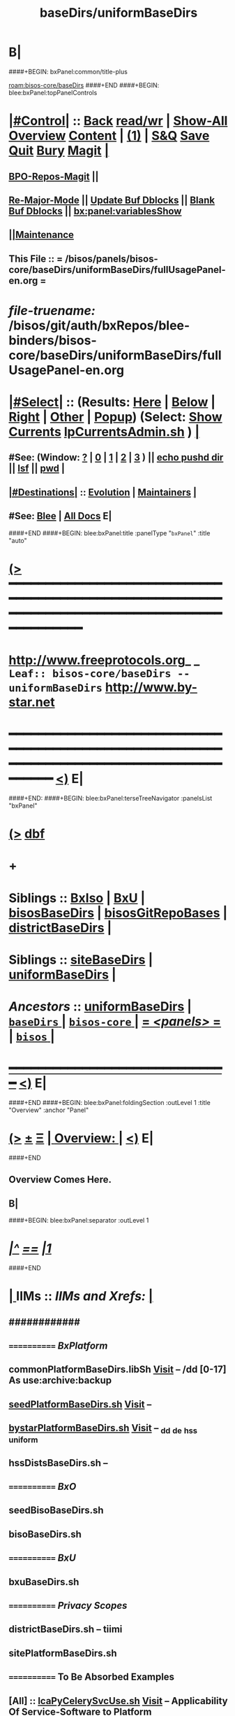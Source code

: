 * B|
####+BEGIN: bxPanel:common/title-plus
#+title: baseDirs/uniformBaseDirs
#+roam_tags: leaf
#+roam_key: bisos-core/baseDirs/uniformBaseDirs
[[roam:bisos-core/baseDirs]]
####+END
####+BEGIN: blee:bxPanel:topPanelControls
*  [[elisp:(org-cycle)][|#Control|]] :: [[elisp:(blee:bnsm:menu-back)][Back]] [[elisp:(toggle-read-only)][read/wr]] | [[elisp:(show-all)][Show-All]]  [[elisp:(org-shifttab)][Overview]]  [[elisp:(progn (org-shifttab) (org-content))][Content]] | [[elisp:(delete-other-windows)][(1)]] | [[elisp:(progn (save-buffer) (kill-buffer))][S&Q]] [[elisp:(save-buffer)][Save]] [[elisp:(kill-buffer)][Quit]] [[elisp:(bury-buffer)][Bury]]  [[elisp:(magit)][Magit]]  [[elisp:(org-cycle)][| ]]
**  [[elisp:(bap:magit:bisos:current-bpo-repos/visit)][BPO-Repos-Magit]] ||
**  [[elisp:(blee:buf:re-major-mode)][Re-Major-Mode]] ||  [[elisp:(org-dblock-update-buffer-bx)][Update Buf Dblocks]] || [[elisp:(org-dblock-bx-blank-buffer)][Blank Buf Dblocks]] || [[elisp:(bx:panel:variablesShow)][bx:panel:variablesShow]]
**  [[elisp:(blee:menu-sel:comeega:maintenance:popupMenu)][||Maintenance]]
**  This File :: *= /bisos/panels/bisos-core/baseDirs/uniformBaseDirs/fullUsagePanel-en.org =*
* /file-truename:/  /bisos/git/auth/bxRepos/blee-binders/bisos-core/baseDirs/uniformBaseDirs/fullUsagePanel-en.org
*  [[elisp:(org-cycle)][|#Select|]]  :: (Results: [[elisp:(blee:bnsm:results-here)][Here]] | [[elisp:(blee:bnsm:results-split-below)][Below]] | [[elisp:(blee:bnsm:results-split-right)][Right]] | [[elisp:(blee:bnsm:results-other)][Other]] | [[elisp:(blee:bnsm:results-popup)][Popup]]) (Select:  [[elisp:(lsip-local-run-command "lpCurrentsAdmin.sh -i currentsGetThenShow")][Show Currents]]  [[elisp:(lsip-local-run-command "lpCurrentsAdmin.sh")][lpCurrentsAdmin.sh]] ) [[elisp:(org-cycle)][| ]]
**  #See:  (Window: [[elisp:(blee:bnsm:results-window-show)][?]] | [[elisp:(blee:bnsm:results-window-set 0)][0]] | [[elisp:(blee:bnsm:results-window-set 1)][1]] | [[elisp:(blee:bnsm:results-window-set 2)][2]] | [[elisp:(blee:bnsm:results-window-set 3)][3]] ) || [[elisp:(lsip-local-run-command-here "echo pushd dest")][echo pushd dir]] || [[elisp:(lsip-local-run-command-here "lsf")][lsf]] || [[elisp:(lsip-local-run-command-here "pwd")][pwd]] |
**  [[elisp:(org-cycle)][|#Destinations|]] :: [[Evolution]] | [[Maintainers]]  [[elisp:(org-cycle)][| ]]
**  #See:  [[elisp:(bx:bnsm:top:panel-blee)][Blee]] | [[elisp:(bx:bnsm:top:panel-listOfDocs)][All Docs]]  E|
####+END
####+BEGIN: blee:bxPanel:title :panelType "=bxPanel=" :title "auto"
* [[elisp:(show-all)][(>]] ━━━━━━━━━━━━━━━━━━━━━━━━━━━━━━━━━━━━━━━━━━━━━━━━━━━━━━━━━━━━━━━━━━━━━━━━━━━━━━━━━━━━━━━━━━━━━━━━━
*   [[img-link:file:/bisos/blee/env/images/fpfByStarElipseTop-50.png][http://www.freeprotocols.org]]_ _   ~Leaf:: bisos-core/baseDirs -- uniformBaseDirs~   [[img-link:file:/bisos/blee/env/images/fpfByStarElipseBottom-50.png][http://www.by-star.net]]
* ━━━━━━━━━━━━━━━━━━━━━━━━━━━━━━━━━━━━━━━━━━━━━━━━━━━━━━━━━━━━━━━━━━━━━━━━━━━━━━━━━━━━━━━━━━━━━  [[elisp:(org-shifttab)][<)]] E|
####+END:
####+BEGIN: blee:bxPanel:terseTreeNavigator :panelsList "bxPanel"
* [[elisp:(show-all)][(>]] [[elisp:(describe-function 'org-dblock-write:blee:bxPanel:terseTreeNavigator)][dbf]]
* +
*   *Siblings*   :: [[elisp:(blee:bnsm:panel-goto "/bisos/panels/bisos-core/baseDirs/BxIso")][BxIso]] *|* [[elisp:(blee:bnsm:panel-goto "/bisos/panels/bisos-core/baseDirs/BxU")][BxU]] *|* [[elisp:(blee:bnsm:panel-goto "/bisos/panels/bisos-core/baseDirs/bisosBaseDirs")][bisosBaseDirs]] *|* [[elisp:(blee:bnsm:panel-goto "/bisos/panels/bisos-core/baseDirs/bisosGitRepoBases")][bisosGitRepoBases]] *|* [[elisp:(blee:bnsm:panel-goto "/bisos/panels/bisos-core/baseDirs/districtBaseDirs")][districtBaseDirs]] *|*
*   *Siblings*   :: [[elisp:(blee:bnsm:panel-goto "/bisos/panels/bisos-core/baseDirs/siteBaseDirs")][siteBaseDirs]] *|* [[elisp:(blee:bnsm:panel-goto "/bisos/panels/bisos-core/baseDirs/uniformBaseDirs")][uniformBaseDirs]] *|*
*   /Ancestors/  :: [[elisp:(blee:bnsm:panel-goto "//bisos/panels/bisos-core/baseDirs/uniformBaseDirs")][uniformBaseDirs]] *|* [[elisp:(blee:bnsm:panel-goto "//bisos/panels/bisos-core/baseDirs/_nodeBase_")][ =baseDirs= ]] *|* [[elisp:(blee:bnsm:panel-goto "//bisos/panels/bisos-core/_nodeBase_")][ =bisos-core= ]] *|* [[elisp:(blee:bnsm:panel-goto "//bisos/panels/_nodeBase_")][ = /<panels>/ = ]] *|* [[elisp:(dired "//bisos")][ ~bisos~ ]] *|*
*                                   _━━━━━━━━━━━━━━━━━━━━━━━━━━━━━━_                          [[elisp:(org-shifttab)][<)]] E|
####+END
####+BEGIN: blee:bxPanel:foldingSection :outLevel 1 :title "Overview" :anchor "Panel"
* [[elisp:(show-all)][(>]]  _[[elisp:(blee:menu-sel:outline:popupMenu)][±]]_  _[[elisp:(blee:menu-sel:navigation:popupMenu)][Ξ]]_       [[elisp:(outline-show-subtree+toggle)][| *Overview:* |]] <<Panel>>   [[elisp:(org-shifttab)][<)]] E|
####+END
** 
** Overview Comes Here.
** B|
####+BEGIN: blee:bxPanel:separator :outLevel 1
* /[[elisp:(beginning-of-buffer)][|^]] [[elisp:(blee:menu-sel:navigation:popupMenu)][==]] [[elisp:(delete-other-windows)][|1]]/
####+END
*  [[elisp:(org-cycle)][| ]]  IIMs            ::     /IIMs and Xrefs:/      <<Xref->>  [[elisp:(org-cycle)][| ]]
**      ############
**      ============    /BxPlatform/
**      commonPlatformBaseDirs.libSh            [[file:/opt/public/osmt/bin/commonPlatformBaseDirs.libSh::Xref-Here-][Visit]]   -- /dd [0-17] As use:archive:backup
**      [[elisp:(lsip-local-run-command "seedPlatformBaseDirs.sh")][seedPlatformBaseDirs.sh]]                   [[file:/opt/public/osmt/bin/seedPlatformBaseDirs.sh::Xref-Here-][Visit]]   --
**      [[elisp:(lsip-local-run-command "bystarPlatformBaseDirs.sh")][bystarPlatformBaseDirs.sh]]                 [[file:/opt/public/osmt/bin/bystarPlatformBaseDirs.sh::Xref-Here-][Visit]]   --  _dd _de _hss _uniform
**      hssDistsBaseDirs.sh                             --
**      ============    /BxO/
**      seedBisoBaseDirs.sh
**      bisoBaseDirs.sh
**      ============    /BxU/
**      bxuBaseDirs.sh
**      ============    /Privacy Scopes/
**      districtBaseDirs.sh                             -- tiimi
**      sitePlatformBaseDirs.sh
**     ============    *To Be Absorbed Examples*
**     [All]         ::   [[elisp:(lsip-local-run-command%20"lcaPyCelerySvcUse.sh")][lcaPyCelerySvcUse.sh]]               [[file:/opt/public/osmt/bin/lcaPyCelerySvcUse.sh::Xref-Here-][Visit]] -- Applicability Of Service-Software to Platform
*      ================
*      Cmnd Defaults ::  [[elisp:(bx:iimp:cmndLineSpecs :name "comInactivityMonitor.py")][IIMP: Cmnd Line Defaults]] || [[localVars]]
*  [[elisp:(org-cycle)][| ]]  /Iim-Dblock-Begins/  ::         *Selections And IIM Controls*  [[elisp:(org-cycle)][| ]]
####+BEGIN: bx:dblock:global:file-insert :file "/libre/ByStar/InitialTemplates/activeDocs/common/iimp/cmndLine/bashBxAll.org"
*  [[elisp:(beginning-of-buffer)][Top]] ################ [[elisp:(delete-other-windows)][(1)]]  /Inside-Dblock-Begins [RO]/     *Selections and ByStar IIM: Common Execution Control*
*  [[elisp:(org-cycle)][| ]]  BxP Effectives     ::   [[file:/libre/ByStar/InitialTemplates/activeDocs/bxPlatform/params/fullUsagePanel-en.org][Currents/Effective Panel]]  ||  [[elisp:(lsip-local-run-command "lpCurrentsAdmin.sh -i currentsGetThenShow")][Show Currents]] || [[elisp:(lsip-local-run-command "lpCurrentsAdmin.sh")][lpCurrentsAdmin.sh]]   [[elisp:(org-cycle)][| ]]
** lpCurrents Prep        [[elisp:(lsip-local-run-command "lpCurrentsAdmin.sh -h -v -n showRun -i fullUpdate")][lpCurrentsAdmin.sh -i fullUpdate]]
** Set Current Bxo        [[elisp:(lsip-local-run-command "echo lpCurrentsAdmin.sh -h -v -n showRun -i setParam currentBystarUid ea-59043")][echo lpCurrentsAdmin.sh -i setParam currentBystarUid ea-59043]]
*  [[elisp:(org-cycle)][| ]]  Py IIM Cmnd Ctl    ::   [[elisp:(bx:iimp:resultsShow:cmndLineElems)][Show Cmnd Line Elems]] |  [[elisp:(bx:iimp:cmndLineSpecs :verbosity "-v 1" :callTracking "--callTrackings monitor+ --callTrackings invoke+")][Full Verbosity]] | [[elisp:(bx:iimp:cmndLineSpecs :verbosity "-v 30" :callTracking "")][No Verbosity]] [[elisp:(org-cycle)][| ]]
** iimWrapper:         [[elisp:(setq bx:iimp:iimWrapper "")][""]] | [[elisp:(bx:valueReader:symbol 'bx:iimp:iimWrapper)][Any]] | [[elisp:(setq bx:iimp:iimWrapper "echo")][echo]] | [[elisp:(setq bx:iimp:iimWrapper "time")][time]] | [[elisp:(setq bx:iimp:iimWrapper "python -m cProfile -o profile.$$$(date +%s%N)")][profile]] | [[elisp:(setq bx:iimp:iimWrapper "pycallgraph  --max-depth 5 graphviz -- ")][pycallgraph]]
** iimName:            [[elisp:(setq bx:iimp:iimVerbosity "")][""]] | [[elisp:(bx:valueReader:symbol 'bx:iimp:iimName)][Any]] | iimName
** iimVerbosity:       [[elisp:(setq bx:iimp:iimVerbosity "")][""]] | [[elisp:(bx:valueReader:symbol 'bx:iimp:iimVerbosity)][Any]] | [[elisp:(setq bx:iimp:iimVerbosity "-v 30")][v=30]] | [[elisp:(setq bx:iimp:iimVerbosity "-v 20")][v=20]] | [[elisp:(setq bx:iimp:iimVerbosity "-v 1")][v=1]]
** iimCallTracking:    [[elisp:(setq bx:iimp:iimCallTracking "")][""]] | [[elisp:(bx:valueReader:symbol 'bx:iimp:iimCallTracking)][Any]] | [[elisp:(setq bx:iimp:iimCallTracking "--callTrackings monitor+ --callTrackings invoke+")][--callTrackings monitor+ --callTrackings invoke+]]
** iimLoads:           [[elisp:(setq bx:iimp:iimWrapper "")][""]] | [[elisp:(bx:valueReader:symbol 'bx:iimp:iimLoads)][Any]]
** iimModeArgs:        [[elisp:(setq bx:iimp:iimModeArgs "")][""]] | [[elisp:(bx:valueReader:symbol 'bx:iimp:iimModeArgs)][Any]] | [[elisp:(setq bx:iimp:iimModeArgs "--sonModule")][--sonModule]]
** iimParamsArgs:      [[elisp:(setq bx:iimp:iimWrapper "")][""]] | [[elisp:(bx:valueReader:symbol 'bx:iimp:iimParamsArgs)][Any]]
** iimIif:             [[elisp:(setq bx:iimp:iimWrapper "")][""]] | [[elisp:(bx:valueReader:symbol 'bx:iimp:iimIif)][Any]] | [[elisp:(setq bx:iimp:iimIif "examples")][examples]] | [[elisp:(setq bx:iimp:iimIif "describe")][describe]]
** iimIifArgs:         [[elisp:(setq bx:iimp:iimIifArgs "")][""]] | [[elisp:(bx:valueReader:symbol 'bx:iimp:iimIifArgs)][Any]]
** Execute Command Line:   [[elisp:(bx:iimp:cmndLineExec)][Run Cmnd Line]] | [[elisp:(bx:iimp:cmndLineExec :wrapper "echo")][Echo Cmnd Line]]
**      ============
**  [[elisp:(org-cycle)][| ]]  Py Dev WorkBench ::  Lint, Check And Class Browse The IIM Module  [[elisp:(org-cycle)][| ]]
***  [[elisp:(org-cycle)][| ]]  Class Browsers     ::   [[elisp:(python-check (format "pyclbr %s" bx:iimp:iimName))][pyclbr]]  [[elisp:(org-cycle)][| ]]
***  [[elisp:(org-cycle)][| ]]  Static Checkers    ::   [[elisp:(python-check (format "pyflakes %s" bx:iimp:iimName))][pyflakes]] | [[elisp:(python-check (format "pep8 %s" bx:iimp:iimName)))][pep8]] | [[elisp:(python-check (format "flake8 %s" bx:iimp:iimName)))][flake8]] | [[elisp:(python-check (format "pylint %s" bx:iimp:iimName)))][pylint]] [[elisp:(org-cycle)][| ]]
***  [[elisp:(org-cycle)][| ]]  Execution Checkers ::   [[elisp:(python-check (format "pychecker %s" bx:iimp:iimName)))][pychecker (executes)]]  [[elisp:(org-cycle)][| ]]
***  [[elisp:(org-cycle)][| ]]  CallGraphs         ::   [[elisp:(bx:iimp:cmndLineExec :wrapper "pycallgraph  --max-depth 5 graphviz -- ")][Create ./pycallgraph.png]]  ||  [[elisp:(lsip-local-run-command-here "eog pycallgraph.png")][Visit pycallgraph.png]]  [[elisp:(org-cycle)][| ]]
***  [[elisp:(org-cycle)][| ]]  Sphinx DocStr      ::   [[elisp:(lsip-local-run-command-here "iimsProc.sh -h -v -n showRun -i sphinxDocUpdate")][iimsProc.sh -i sphinxDocUpdate]] || [[elisp:(lsip-local-run-command-here "iimsProc.sh -h -v -n showRun -f -i sphinxDocUpdate")][iimsProc.sh -f -i sphinxDocUpdate]]  [[elisp:(org-cycle)][| ]]
**  [[elisp:(org-cycle)][| ]]  Py Profiling     ::  Execute And Profile the IIM -- Analyze  Profile Results   [[elisp:(org-cycle)][| ]]
***  [[elisp:(org-cycle)][| ]]  Exec & Profile   ::  [[elisp:(bx:iimp:cmndLineExec :wrapper "python -m cProfile -o profile.$$$(date +%s%N)")][Profile Command Line]] [[elisp:(org-cycle)][| ]]
***  [[elisp:(org-cycle)][| ]]  Profile Analysis ::  [[elisp:(lsip-local-run-command-here "ls -l profile.*")][ls -l profile.*]]  [[elisp:(lsip-local-run-command-here "ls -t profile.* | head -1")][latest profile.*]] [[elisp:(org-cycle)][| ]]
***  [[elisp:(org-cycle)][| ]]  Profile CallTree ::  [[elisp:(lsip-local-run-command-here "gprof2dot -f pstats $(ls -t profile.* | head -1) | dot -Tsvg -o Profile.svg")][Create Profile.svg]] || [[elisp:(lsip-local-run-command-here "eog Profile.svg")][Visit Profile.svg]] [[elisp:(org-cycle)][| ]]
***  [[elisp:(org-cycle)][| ]]  python -m pstats ::  [[elisp:(lsip-local-run-command-here "python -m pstats $(ls -t profile.*)")][pstats interactive]]  --  "help"  "sort cumulative"+"stats 5" [[elisp:(org-cycle)][| ]]
***  [[elisp:(org-cycle)][| ]]  Other Prof Tools ::  [[elisp:(lsip-local-run-command-here "cprofilev -f $(ls -t profile.*)")][cprofilev]]  [[elisp:(lsip-local-run-command-here "runsnake $(ls -t profile.*)")][runsnake profile.pid]] [[elisp:(org-cycle)][| ]]
**  [[elisp:(org-cycle)][| ]]  Py Debuggers     ::  Realgud:pdb, realgud:trepan -- Based On CmndLineElems   [[elisp:(org-cycle)][| ]]
***  [[elisp:(org-cycle)][| ]]  realgud:pdb      ::  [[elisp:(bx:iimp:realgud:pdb:noArgs)][Realgud Pdb NoArgs]] ||  [[elisp:(bx:iimp:realgud:pdb:allArgs)][Realgud Pdb All Args]] [[elisp:(org-cycle)][| ]]
**  [[elisp:(org-cycle)][| ]]  Py Sphinx Doc    ::  Generate Documentation With Sphinx   [[elisp:(org-cycle)][| ]]
***  [[elisp:(org-cycle)][| ]]  Doc Update       ::  [[elisp:(lsip-local-run-command-here "iimsProc.sh -h -v -n showRun -i sphinxDocUpdate")][iimsProc.sh -i sphinxDocUpdate]] || [[elisp:(lsip-local-run-command-here "iimsProc.sh -h -v -n showRun -f -i sphinxDocUpdate")][iimsProc.sh -f -i sphinxDocUpdate]]  [[elisp:(org-cycle)][| ]]
*  [[elisp:(org-cycle)][| ]]  Bash IIM Cmnd Ctl  ::   [[elisp:(bx:iimBash:resultsShow:cmndLineElems)][Show Cmnd Line Elems]] |  [[elisp:(bx:iimBash:cmndLineSpecs :verbosity "-v" :callTracking "-n showRun")][Full Verbosity]] | [[elisp:(bx:iimBash:cmndLineSpecs :verbosity "" :callTracking "")][No Verbosity]] [[elisp:(org-cycle)][| ]]
** iimWrapper:         [[elisp:(setq bx:iimBash:iimWrapper "")][""]] | [[elisp:(bx:valueReader:symbol 'bx:iimBash:iimWrapper)][Any]] | [[elisp:(setq bx:iimBash:iimWrapper "echo")][echo]] | [[elisp:(setq bx:iimBash:iimWrapper "time")][time]]
** iimName:            [[elisp:(setq bx:iimBash:iimName "")][""]] | [[elisp:(bx:valueReader:symbol 'bx:iimBash:iimName)][Any]] | iimName
** iimVerbosity:       [[elisp:(setq bx:iimBash:iimVerbosity "")][""]] | [[elisp:(bx:valueReader:symbol 'bx:iimBash:iimVerbosity)][Any]] | [[elisp:(setq bx:iimBash:iimVerbosity "-v")][-v]]
** iimCallTracking:    [[elisp:(setq bx:iimBash:iimCallTracking "")][""]] | [[elisp:(bx:valueReader:symbol 'bx:iimBash:iimCallTracking)][Any]] | [[elisp:(setq bx:iimBash:iimCallTracking "-n showRun")][-n showRun]]
** iimParamsArgs:      [[elisp:(setq bx:iimBash:iimParamsArgs "")][""]] | [[elisp:(bx:valueReader:symbol 'bx:iimBash:iimParamsArgs)][Any]] | -p parName=parValue
** iimIif:             [[elisp:(setq bx:iimBash:iimIif "")][""]] | [[elisp:(bx:valueReader:symbol 'bx:iimBash:iimIif)][Any]] | [[elisp:(setq bx:iimBash:iimIif "examples")][examples]] | [[elisp:(setq bx:iimBash:iimIif "describe")][describe]]
** iimIifArgs:         [[elisp:(setq bx:iimBash:iimIifArgs "")][""]] | [[elisp:(bx:valueReader:symbol 'bx:iimBash:iimIifArgs)][Any]]
** Execute Command Line:   [[elisp:(bx:iimBash:cmndLineExec)][Run Cmnd Line]] | [[elisp:(bx:iimBash:cmndLineExec :wrapper "echo")][Echo Cmnd Line]]
*  [[elisp:(org-cycle)][| ]]  BxO IIM Args Ctl   ::   [[elisp:(bx:iimBash:resultsShow:cmndLineElems)][Show Cmnd Line Elems]] |  [[elisp:(bx:iimBash:cmndLineSpecs :verbosity "-v" :callTracking "-n showRun")][Full Verbosity]] | [[elisp:(bx:iimBash:cmndLineSpecs :verbosity "" :callTracking "")][No Verbosity]] [[elisp:(org-cycle)][| ]]
** bxo:                [[elisp:(setq bx:iimBash:iimWrapper "")][""]] | [[elisp:(bx:valueReader:symbol 'bx:iimBash:iimWrapper)][Any]] | [[elisp:(setq bx:iimBash:iimWrapper "echo")][echo]] | [[elisp:(setq bx:iimBash:iimWrapper "time")][time]]
** bxso:               [[elisp:(setq bx:iimBash:iimName "")][""]] | [[elisp:(bx:valueReader:symbol 'bx:iimBash:iimName)][Any]] | iimName
** bxio:               [[elisp:(setq bx:iimBash:iimVerbosity "")][""]] | [[elisp:(bx:valueReader:symbol 'bx:iimBash:iimVerbosity)][Any]] | [[elisp:(setq bx:iimBash:iimVerbosity "-v")][-v]]
** srBase:             [[elisp:(setq bx:iimBash:iimCallTracking "")][""]] | [[elisp:(bx:valueReader:symbol 'bx:iimBash:iimCallTracking)][Any]] | [[elisp:(setq bx:iimBash:iimCallTracking "-n showRun")][-n showRun]]
** Execute Command Line:   [[elisp:(bx:iimBash:cmndLineExec)][Run Cmnd Line]] | [[elisp:(bx:iimBash:cmndLineExec :wrapper "echo")][Echo Cmnd Line]]
*  [[elisp:(org-cycle)][| ]]  BxP Cmnd Line Ctl  ::   [[elisp:(bx:bxpCmnd:resultsShow:cmndLineElems)][Show Cmnd Line Elems]] |   [[elisp:(org-cycle)][| ]]
** cmndWrapper:        [[elisp:(setq bx:iimBash:aFqdn "")][""]] | [[elisp:(bx:valueReader:symbol 'bx:bxpCmnd:aFqdn)][Any]] | NOTYET
** cmndName:           [[elisp:(setq bx:iimBash:aFqdn "")][""]] | [[elisp:(bx:valueReader:symbol 'bx:bxpCmnd:aFqdn)][Any]] | NOTYET
** aFqdn:              [[elisp:(setq bx:iimBash:aFqdn "")][""]] | [[elisp:(bx:valueReader:symbol 'bx:bxpCmnd:aFqdn)][Any]] | [[elisp:(setq bx:bxpCmnd:aFqdn "www.example.com")][www.example.com]] | [[elisp:(setq bx:iimBash:aFqdn "www.by-star.net")][www.by-star.net]]
** aIpAddr:            [[elisp:(setq bx:iimBash:aIpAddr "")][""]] | [[elisp:(bx:valueReader:symbol 'bx:bxpCmnd:aIpAddr)][Any]] | [[elisp:(setq bx:bxpCmnd:aIpAddr "8.8.8.8")][8.8.8.8]]
** Execute Command Line:   [[elisp:(bx:iimBash:cmndLineExec)][Run Cmnd Line]] | [[elisp:(bx:iimBash:cmndLineExec :wrapper "echo")][Echo Cmnd Line]]
*  [[elisp:(org-cycle)][| ]]  ================      /Inside-Dblock-Ends [RO]/   [[elisp:(org-cycle)][| ]]

####+END:
*      /Iim-Dblock-Ends-/   ::
*      ================
*  [[elisp:(beginning-of-buffer)][Top]] ################ [[elisp:(delete-other-windows)][(1)]]            *Overview*
*  [[elisp:(org-cycle)][| ]]  [All]         ::       /Model, Info and Pointers/  [[elisp:(org-cycle)][| ]] 
**  [[elisp:(org-cycle)][| ]]  /Terminology And Model/  [[elisp:(org-cycle)][| ]] 
*** ByStar Regions:  BxDE-BxCollective/Country-BxDistrict-BxSite-BxCluster-BxPlatform-BxUser
*      ================
*  [[elisp:(beginning-of-buffer)][Top]] ######################  [[elisp:(delete-other-windows)][(1)]]
*  [[elisp:(beginning-of-buffer)][Top]] ######################  [[elisp:(delete-other-windows)][(1)]]               /* BISOS BxDE Platform BaseDirs */
*      BISOS Bases Initialization         ::   [[elisp:(find-file "/lcnt/lgpc/bystar/permanent/common/clips/bisosBasesInstall.tex")][bystar/permanent/common/clips/bisosBasesInstall.tex]]
*      Related                            ::   [[elisp:(lsip-local-run-command "bx-bases")][R:bx-bases]] || [[elisp:(find-file "/acct/smb/com/dev-py/LUE/Sync/pypi/pkgs/bisos/bx-bases/dev/bin/bx-bases")][F:bx-bases]]

*  [[elisp:(org-show-subtree)][=|=]]  [[elisp:(beginning-of-buffer)][Top]] | [[elisp:(delete-other-windows)][(1)]] | [[elisp:(org-top-overview)][(O)]] | [[elisp:(progn (org-shifttab) (org-content))][(C)]]   /=====/   [[elisp:(org-cycle)][| *BISOS BASES Structure* | ]]  |
**  [[elisp:(org-show-subtree)][=|=]]  [[elisp:(beginning-of-buffer)][Top]] | [[elisp:(delete-other-windows)][(1)]] | [[elisp:(org-top-overview)][(O)]] | [[elisp:(progn (org-shifttab) (org-content))][(C)]]   /=====/   [[elisp:(org-cycle)][| */bisos* | ]]  |
**  [[elisp:(org-show-subtree)][=|=]]  [[elisp:(beginning-of-buffer)][Top]] | [[elisp:(delete-other-windows)][(1)]] | [[elisp:(org-top-overview)][(O)]] | [[elisp:(progn (org-shifttab) (org-content))][(C)]]   /=====/   [[elisp:(org-cycle)][| */bxo* | ]]  |
    
**  [[elisp:(org-show-subtree)][=|=]]  [[elisp:(beginning-of-buffer)][Top]] | [[elisp:(delete-other-windows)][(1)]] | [[elisp:(org-top-overview)][(O)]] | [[elisp:(progn (org-shifttab) (org-content))][(C)]]   /=====/   [[elisp:(org-cycle)][| */de/run* | ]]  |

**  [[elisp:(org-show-subtree)][=|=]]  [[elisp:(beginning-of-buffer)][Top]] | [[elisp:(delete-other-windows)][(1)]] | [[elisp:(org-top-overview)][(O)]] | [[elisp:(progn (org-shifttab) (org-content))][(C)]]   /=====/   [[elisp:(org-cycle)][| */de/run/bisos* | ]]  |
**  [[elisp:(org-show-subtree)][=|=]]  [[elisp:(beginning-of-buffer)][Top]] | [[elisp:(delete-other-windows)][(1)]] | [[elisp:(org-top-overview)][(O)]] | [[elisp:(progn (org-shifttab) (org-content))][(C)]]   /=====/   [[elisp:(org-cycle)][| */de/run/bxso* | ]]  |
* 
*  [[elisp:(beginning-of-buffer)][Top]] ######################  [[elisp:(delete-other-windows)][(1)]]               /* BLEE BxDE Platform BaseDirs */
*      Locating Base Dir Of PYPI Pkg      ::   [[elisp:(lsip-local-run-command "bx-bases-blee.py")][R:bx-bases-blee.py]] 
*      CONFIG Dir                         ::   [[elisp:(lsip-local-run-command "bx-bases-blee.py -i pkgBase configDir")][bx-bases-blee.py -i pkgBase configDir]]
*      ROOT Dir                           ::   [[elisp:(lsip-local-run-command "bx-bases-blee.py -i pkgBase rootDir")][bx-bases-blee.py -i pkgBase rootDir]]
*  [[elisp:(org-show-subtree)][=|=]]  [[elisp:(beginning-of-buffer)][Top]] | [[elisp:(delete-other-windows)][(1)]] | [[elisp:(org-top-overview)][(O)]] | [[elisp:(progn (org-shifttab) (org-content))][(C)]]   /=====/   [[elisp:(org-cycle)][| *BLEE BASES Structure* | ]]  |
**  [[elisp:(org-show-subtree)][=|=]]  [[elisp:(beginning-of-buffer)][Top]] | [[elisp:(delete-other-windows)][(1)]] | [[elisp:(org-top-overview)][(O)]] | [[elisp:(progn (org-shifttab) (org-content))][(C)]]   /=====/   [[elisp:(org-cycle)][| */bisos/blee* | ]]  |
* 
*  [[elisp:(beginning-of-buffer)][Top]] ######################  [[elisp:(delete-other-windows)][(1)]]               /* BSIF BxDE Platform BaseDirs */
*      Locating Base Dir Of PYPI Pkg      ::   [[elisp:(lsip-local-run-command "bx-bases-blee.py")][R:bx-bases-blee.py]] 
*      CONFIG Dir                         ::   [[elisp:(lsip-local-run-command "bx-bases-blee.py -i pkgBase configDir")][bx-bases-blee.py -i pkgBase configDir]]
*      ROOT Dir                           ::   [[elisp:(lsip-local-run-command "bx-bases-blee.py -i pkgBase rootDir")][bx-bases-blee.py -i pkgBase rootDir]]
*  [[elisp:(org-show-subtree)][=|=]]  [[elisp:(beginning-of-buffer)][Top]] | [[elisp:(delete-other-windows)][(1)]] | [[elisp:(org-top-overview)][(O)]] | [[elisp:(progn (org-shifttab) (org-content))][(C)]]   /=====/   [[elisp:(org-cycle)][| *BSIF (Bx Shell Integration Facilities) BASES Structure* | ]]  |
**  [[elisp:(org-show-subtree)][=|=]]  [[elisp:(beginning-of-buffer)][Top]] | [[elisp:(delete-other-windows)][(1)]] | [[elisp:(org-top-overview)][(O)]] | [[elisp:(progn (org-shifttab) (org-content))][(C)]]   /=====/   [[elisp:(org-cycle)][| */bisos/bsif* | ]]  |
    
* 
*  [[elisp:(beginning-of-buffer)][Top]] ######################  [[elisp:(delete-other-windows)][(1)]]
*  [[elisp:(beginning-of-buffer)][Top]] ################                *BxDE Platform BaseDirs* 
*  [[elisp:(org-cycle)][| ]]  [BxP]         ::       /hss Bases/  */hss/bx3/*  [[elisp:(org-cycle)][| ]] 
*  [[elisp:(org-cycle)][| ]]  [BxP]         ::       /dd Bases -- Disk Drives/  [[elisp:(org-cycle)][| ]] 
*  [[elisp:(org-cycle)][| ]]  [BxP]         ::       /de Bases/  [[elisp:(org-cycle)][| ]] 
*      ================
*  [[elisp:(beginning-of-buffer)][Top]] ################                *Site BaseDirs -- uniform -- Privacy Scopes* 
*  [[elisp:(org-cycle)][| ]]  [PrivScope]   ::       /PrivateScopes -- Descriptions-Overview/  [[elisp:(org-cycle)][| ]] 
**  [[elisp:(org-cycle)][| ]]  Current(+0)/Archive(+1)/Backup(+2)  [[elisp:(org-cycle)][| ]] 
**  [[elisp:(org-cycle)][| ]]  [0-2]    *Public*                :: Fully In Public Domain  [[elisp:(org-cycle)][| ]] 
**  [[elisp:(org-cycle)][| ]]  [3-5]    *Limited*               :: Available But Restricted in someplaces (Restricted Copyright)  [[elisp:(org-cycle)][| ]] 
**  [[elisp:(org-cycle)][| ]]  [6-8]    *ExternalCondfidential* :: Under NDA  [[elisp:(org-cycle)][| ]] 
**  [[elisp:(org-cycle)][| ]]  [9-11]   *ClientConfidential*    :: Client's Private Info  [[elisp:(org-cycle)][| ]] 
**  [[elisp:(org-cycle)][| ]]  [12-14]  *ClusterConfidential*   :: Private but Shareable Within Cluster   [[file:/uniform/ClusterConfidential/]]  [[elisp:(org-cycle)][| ]] 
**  [[elisp:(org-cycle)][| ]]  [15-17]  *PersonalConfidential*  :: User's Private Info        [[file:/uniform/PersonalConfidential/]] + clusterShare [[elisp:(org-cycle)][| ]]
***  [[elisp:(org-cycle)][| ]]  clusterShare      ::  [[file:/uniform/PersonalConfidential/clusterShare]]   [[elisp:(org-cycle)][| ]]
**      ============  
**  [[elisp:(org-cycle)][| ]]  Information Taxonomy Format  ::    [[elisp:(org-cycle)][| ]]
***  [[elisp:(org-cycle)][| ]]  Info Format         ::  Libre-Halaal, Proprietary, Encripted  [[elisp:(org-cycle)][| ]]
***  [[elisp:(org-cycle)][| ]]  Info Availability   ::  [0-2] Globally Public (gpub), [0-2] Globally L-H (gplh),  [3-5] Locally Public (lpub), [6-17] priv  (copyright limitations)  [[elisp:(org-cycle)][| ]]
***  [[elisp:(org-cycle)][| ]]  Store Intent        ::  unpub, repub, priv (intent of this storage)  [[elisp:(org-cycle)][| ]]
**      ============  
**  [[elisp:(org-cycle)][| ]]  Top Labels   ::  Top Labels For Priv Scopes /dd/this/a/0/ /dd/this/a/12/lh   [[elisp:(org-cycle)][| ]]
***      ============ 
***  [[elisp:(org-cycle)][| ]]  0/gplh           ::  [0-2]/gplh  -- Generally Public Libre-Halaal  [[elisp:(org-cycle)][| ]]
***  [[elisp:(org-cycle)][| ]]  0/gpublic        ::  [0-2]/gpub  -- Generally Public [[elisp:(org-cycle)][| ]]
***  [[elisp:(org-cycle)][| ]]  0/gpublic/unpub  ::  [0-2]/{gplh,gpub}/{unpub,repub}  [[elisp:(org-cycle)][| ]]
***  [[elisp:(org-cycle)][| ]]  0/gpublic/repub  ::  [0-2]/{gplh,gpub}/{unpub,repub}  [[elisp:(org-cycle)][| ]]
***  [[elisp:(org-cycle)][| ]]  0/gpublic/repub/contentType  ::  Type Of Content Being Store (e.g. VM, Distro)  [[elisp:(org-cycle)][| ]]
***  [[elisp:(org-cycle)][| ]]  0/gpublic/repub/contentType/formType  ::  Form/Format Of Content Being Store (e.g. subType to contentType)  [[elisp:(org-cycle)][| ]]
***      ============ 
***  [[elisp:(org-cycle)][| ]]  3/lpublic        ::  [3-5]/lpub  -- Locally Public -- Music, Videos, Books [[elisp:(org-cycle)][| ]]
***  [[elisp:(org-cycle)][| ]]  3/leaks       ::  [3-5]/leaks -- Leaks that are desired to be repub [[elisp:(org-cycle)][| ]]
***  [[elisp:(org-cycle)][| ]]  3/dark        ::  [3-5]/dark  -- Available On Dark Internet  [[elisp:(org-cycle)][| ]]
***  [[elisp:(org-cycle)][| ]]  3/propr       ::  [3-5]/propr -- Proprietary  [[elisp:(org-cycle)][| ]]
***  [[elisp:(org-cycle)][| ]]  3/lpublic/unpub  ::  Not meant to be republished  [[elisp:(org-cycle)][| ]]
***  [[elisp:(org-cycle)][| ]]  3/lpublic/repub  ::  Intended to be republished  [[elisp:(org-cycle)][| ]]
***  [[elisp:(org-cycle)][| ]]  3/{lpublic,leaks,dark}/{unpub,repub}/contentType/formType  ::  Form/Format Of Content Being Store (e.g. VM, Distro)  [[elisp:(org-cycle)][| ]]

***      ============ 
***  [[elisp:(org-cycle)][| ]]  6/lh      ::  Libre-Halaal (e.g. /dd/this/a/12/lh) But Chosen To Be Private/Public (A priv Bx VM)  [[elisp:(org-cycle)][| ]]
***  [[elisp:(org-cycle)][| ]]  ./propr   ::  Proprietary-Restricted And Chosen To Be Private -- TurboTax VM  [[elisp:(org-cycle)][| ]]
***  [[elisp:(org-cycle)][| ]]  ./public  ::  Only applies to [0-2] -- Public On Internet and internationally  [[elisp:(org-cycle)][| ]]
***      ./lh vs ./pub ::  ./lh is perpetual vs. ./pub just for now.
***  [[elisp:(org-cycle)][| ]]  ./gplh-unpub  ::  in [0-2] -- is publishable but chosen not to publish  [[elisp:(org-cycle)][| ]]
***  [[elisp:(org-cycle)][| ]]  ./gpub-unpub ::  in [0-2] -- is publishable but chosen not to publish  [[elisp:(org-cycle)][| ]]
***  [[elisp:(org-cycle)][| ]]  ./lh-repub  ::  in [0-2] -- is publishable and chosen to publish  [[elisp:(org-cycle)][| ]]
***  [[elisp:(org-cycle)][| ]]  ./pub-repub ::  in [0-2] -- is publishable and chosen to publish  [[elisp:(org-cycle)][| ]]
***  [[elisp:(org-cycle)][| ]]  ./lh-priv   ::  lh in format -- is not publishable and is private  [[elisp:(org-cycle)][| ]]
**      ============  
**  [[elisp:(org-cycle)][| ]]  Content Types and Subs   ::  vm, distro, sw, sw/src, sw/bin, audio, audio/music, audio/book, video, video/dvd, video/download, book, comic, std, doc,    [[elisp:(org-cycle)][| ]]
***      ============ 
***  [[elisp:(org-cycle)][| ]]  mkdir types   ::    [[elisp:(lsip-local-run-command "mkdir -p vm distro sw audio video book comic doc std")][mkdir -p vm distro sw audio video book comic doc std]]   [[elisp:(org-cycle)][| ]]
***  [[elisp:(org-cycle)][| ]]  vm        ::  Virtual Machines of KVM, ovf, vmware, virtualbox  [[elisp:(org-cycle)][| ]]
***  [[elisp:(org-cycle)][| ]]  distro    ::  Operating System Images (ubuntu, debian, ...)  [[elisp:(org-cycle)][| ]]
***  [[elisp:(org-cycle)][| ]]  sw        ::  Software in source and binary form  [[elisp:(org-cycle)][| ]]
***  [[elisp:(org-cycle)][| ]]  audio     ::  Audios  [[elisp:(org-cycle)][| ]]
***  [[elisp:(org-cycle)][| ]]  video     ::  Videos  [[elisp:(org-cycle)][| ]]
***  [[elisp:(org-cycle)][| ]]  book      ::  Books, PDFs, ebooks,  [[elisp:(org-cycle)][| ]]
***  [[elisp:(org-cycle)][| ]]  comic     ::  comics  [[elisp:(org-cycle)][| ]]
***  [[elisp:(org-cycle)][| ]]  doc       ::  documents [[elisp:(org-cycle)][| ]]
***  [[elisp:(org-cycle)][| ]]  std       ::  standards [[elisp:(org-cycle)][| ]]
**      ============   
*  [[elisp:(org-cycle)][| ]]  [PrivScope]   ::       /PrivateScopes -- ddPrivacyContexts Prepartions/  [[elisp:(org-cycle)][| ]] 
**  [[elisp:(org-cycle)][| ]]  Bases Prep   ::    [[elisp:(lsip-local-run-command "echo bystarPlatformBaseDirs.sh -h -v -n showRun -p baseDir=/dd/this/md0 -i ddPrivScopeBasesPrep")][echo bystarPlatformBaseDirs.sh -p baseDir=/dd/this/md0 -i ddPrivScopeBasesPrep]]   [[elisp:(org-cycle)][| ]]
**     [All]         ::   commonPlatformBaseDirs.libSh              [[file:/opt/public/osmt/bin/commonPlatformBaseDirs.libSh::Xref-Here-][Visit]]
sitePlatformBaseDirs.sh -i pbdListShow pbdList_ddPrivScopeBases
*  [[elisp:(org-cycle)][| ]]  [PrivScope]   ::       /PrivateScopes -- Site -- NFS Mounts -- NFS UnMounts/  [[elisp:(org-cycle)][| ]] 
**  [[elisp:(org-cycle)][| ]]  df               ::    [[elisp:(lsip-local-run-command "df")][df]]   [[elisp:(org-cycle)][| ]]
**  [[elisp:(org-cycle)][| ]]  NFS Mount        ::    [[elisp:(lsip-local-run-command "sitePlatformBaseDirs.sh -h -v -n showRun -i siteNfsMounts")][sitePlatformBaseDirs.sh -h -v -n showRun -i siteNfsMounts]]   [[elisp:(org-cycle)][| ]]
**  [[elisp:(org-cycle)][| ]]  NFS UnMount      ::    [[elisp:(lsip-local-run-command "sitePlatformBaseDirs.sh -h -v -n showRun -i siteNfsUnMounts")][sitePlatformBaseDirs.sh -h -v -n showRun -i siteNfsUnMounts]]   [[elisp:(org-cycle)][| ]]
sitePlatformBaseDirs.sh -h -v -n showRun -i siteNfsFstabLines
*  [[elisp:(org-cycle)][| ]]  [uniform]     ::       /uniform Bases -- Site -- UniformLinksUpdate/  [[elisp:(org-cycle)][| ]] 
**  [[elisp:(org-cycle)][| ]]  Uniform Links    ::    [[elisp:(lsip-local-run-command "sitePlatformBaseDirs.sh")][sitePlatformBaseDirs.sh]]   [[elisp:(org-cycle)][| ]]
**  [[elisp:(org-cycle)][| ]]  Uniform Links    ::    [[elisp:(lsip-local-run-command "sitePlatformBaseDirs.sh -h -v -n showRun -i siteUniformLinksUpdate")][sitePlatformBaseDirs.sh -h -v -n showRun -i siteUniformLinksUpdate]]   [[elisp:(org-cycle)][| ]]
*  [[elisp:(org-cycle)][| ]]  [Site Status] ::       /Site Status -- uniform Bases -- Site/  [[elisp:(org-cycle)][| ]] 
**  [[elisp:(org-cycle)][| ]]  /uniform         ::     [[elisp:(lsip-local-run-command "cd /uniform; ls -C -F -1 | emlStdinGen -i lsToManifestStdout")][cd /uniform; ls -C -F -1 | emlStdinGen -i lsToManifestStdout]]   [[elisp:(org-cycle)][| ]]
**      ====[[elisp:(org-cycle)][Fold]]==== ArchiveClientConfidential@
**  [[elisp:(org-cycle)][| ]]  /uniform         ::     [[elisp:(lsip-local-run-command "cd /uniform/ArchiveClientConfidential; ls -C -F -1 | emlStdinGen -i lsToManifestStdout")][cd /uniform/ArchiveClientConfidential; ls -C -F -1 | emlStdinGen -i lsToManifestStdout]]   [[elisp:(org-cycle)][| ]]
**      ====[[elisp:(org-cycle)][Fold]]==== ArchiveClusterConfidential@
**      ====[[elisp:(org-cycle)][Fold]]==== ArchiveConfidential@
**      ====[[elisp:(org-cycle)][Fold]]==== ArchiveExternalConfidential@
**      ====[[elisp:(org-cycle)][Fold]]==== ArchiveLimited@
**      ====[[elisp:(org-cycle)][Fold]]==== ArchivePersonalConfidential@
**      ====[[elisp:(org-cycle)][Fold]]==== ArchivePublic@
**      ====[[elisp:(org-cycle)][Fold]]==== backup@
**      ====[[elisp:(org-cycle)][Fold]]==== BackupClientConfidential@
**      ====[[elisp:(org-cycle)][Fold]]==== BackupClusterConfidential@
**      ====[[elisp:(org-cycle)][Fold]]==== BackupConfidential@
**      ====[[elisp:(org-cycle)][Fold]]==== BackupExternalConfidential@
**      ====[[elisp:(org-cycle)][Fold]]==== BackupLimited@
**      ====[[elisp:(org-cycle)][Fold]]==== BackupPersonalConfidential@
**      ====[[elisp:(org-cycle)][Fold]]==== BackupPublic@
**      ====[[elisp:(org-cycle)][Fold]]==== ClientConfidential@
**      ====[[elisp:(org-cycle)][Fold]]==== ClusterConfidential@
**      ====[[elisp:(org-cycle)][Fold]]==== distros/
**      ====[[elisp:(org-cycle)][Fold]]==== Distros/
**      ====[[elisp:(org-cycle)][Fold]]==== ExternalConfidential@
**      ====[[elisp:(org-cycle)][Fold]]==== ExternalLimited@
**      ====[[elisp:(org-cycle)][Fold]]==== Limited@
**      ====[[elisp:(org-cycle)][Fold]]==== Music@
**      ====[[elisp:(org-cycle)][Fold]]==== PersonalConfidential@
**      ====[[elisp:(org-cycle)][Fold]]==== Public@
**      ====[[elisp:(org-cycle)][Fold]]==== VMs/
*      ================
*  [[elisp:(beginning-of-buffer)][Top]] ################                *BxO BaseDirs* 
*      ================
*  [[elisp:(beginning-of-buffer)][Top]] ################                *BxU BaseDirs* 
*  [[elisp:(org-cycle)][| ]]  [BxU]         ::       /BxU BaseDirs/  [[elisp:(org-cycle)][| ]] 
*      ================
*  [[elisp:(beginning-of-buffer)][Top]] ################                *Manual Character Based NFS Export/Import* 
*  [[elisp:(org-cycle)][| ]]  NFS export    ::     /opt/public/osmt/bin/charNfsDaemonAdmin.sh  [[elisp:(org-cycle)][| ]] 
**      ============   
*  [[elisp:(org-cycle)][| ]]  NFS Import    ::     For now it is from the site panel [[elisp:(org-cycle)][| ]] 
*  [[elisp:(org-cycle)][| ]]  NFS Import    ::     Build On /opt/public/osmt/bin/lcaNfsClientManage.sh [[elisp:(org-cycle)][| ]] 
*      ================

####+BEGIN: blee:bxPanel:evolution
* [[elisp:(show-all)][(>]] [[elisp:(describe-function 'org-dblock-write:blee:bxPanel:evolution)][dbf]]
*                                   _━━━━━━━━━━━━━━━━━━━━━━━━━━━━━━_
* [[elisp:(show-all)][|n]]  _[[elisp:(blee:menu-sel:outline:popupMenu)][±]]_  _[[elisp:(blee:menu-sel:navigation:popupMenu)][Ξ]]_     [[elisp:(org-cycle)][| *Maintenance:* | ]]  [[elisp:(blee:menu-sel:agenda:popupMenu)][||Agenda]]  <<Evolution>>  [[elisp:(org-shifttab)][<)]] E|
####+END
####+BEGIN: blee:bxPanel:foldingSection :outLevel 2 :title "Notes, Ideas, Tasks, Agenda" :anchor "Tasks"
** [[elisp:(show-all)][(>]]  _[[elisp:(blee:menu-sel:outline:popupMenu)][±]]_  _[[elisp:(blee:menu-sel:navigation:popupMenu)][Ξ]]_       [[elisp:(outline-show-subtree+toggle)][| /Notes, Ideas, Tasks, Agenda:/ |]] <<Tasks>>   [[elisp:(org-shifttab)][<)]] E|
####+END
*** TODO Some Idea
####+BEGIN: blee:bxPanel:evolutionMaintainers
** [[elisp:(show-all)][(>]] [[elisp:(describe-function 'org-dblock-write:blee:bxPanel:evolutionMaintainers)][dbf]]
** [[elisp:(show-all)][|n]]  _[[elisp:(blee:menu-sel:outline:popupMenu)][±]]_  _[[elisp:(blee:menu-sel:navigation:popupMenu)][Ξ]]_       [[elisp:(org-cycle)][| /Bug Reports, Development Team:/ | ]]  <<Maintainers>>
***  Problem Report                       ::   [[elisp:(find-file "")][Send debbug Email]]
***  Maintainers                          ::   [[bbdb:Mohsen.*Banan]]  :: http://mohsen.1.banan.byname.net  E|
####+END
* B|
####+BEGIN: blee:bxPanel:footerPanelControls
* [[elisp:(show-all)][(>]] ━━━━━━━━━━━━━━━━━━━━━━━━━━━━━━━━━━━━━━━━━━━━━━━━━━━━━━━━━━━━━━━━━━━━━━━━━━━━━━━━━━━━━━━━━━━━━━━━━
* /Footer Controls/ ::  [[elisp:(blee:bnsm:menu-back)][Back]]  [[elisp:(toggle-read-only)][toggle-read-only]]  [[elisp:(show-all)][Show-All]]  [[elisp:(org-shifttab)][Cycle Glob Vis]]  [[elisp:(delete-other-windows)][1 Win]]  [[elisp:(save-buffer)][Save]]   [[elisp:(kill-buffer)][Quit]]  [[elisp:(org-shifttab)][<)]] E|
####+END
####+BEGIN: blee:bxPanel:footerOrgParams
* [[elisp:(show-all)][(>]] [[elisp:(describe-function 'org-dblock-write:blee:bxPanel:footerOrgParams)][dbf]]
* [[elisp:(show-all)][|n]]  _[[elisp:(blee:menu-sel:outline:popupMenu)][±]]_  _[[elisp:(blee:menu-sel:navigation:popupMenu)][Ξ]]_     [[elisp:(org-cycle)][| *= Org-Mode Local Params: =* | ]]
#+STARTUP: overview
#+STARTUP: lognotestate
#+STARTUP: inlineimages
#+SEQ_TODO: TODO WAITING DELEGATED | DONE DEFERRED CANCELLED
#+TAGS: @desk(d) @home(h) @work(w) @withInternet(i) @road(r) call(c) errand(e)
#+CATEGORY: L:uniformBaseDirs

####+END
####+BEGIN: blee:bxPanel:footerEmacsParams :primMode "org-mode"
* [[elisp:(show-all)][(>]] [[elisp:(describe-function 'org-dblock-write:blee:bxPanel:footerEmacsParams)][dbf]]
* [[elisp:(show-all)][|n]]  _[[elisp:(blee:menu-sel:outline:popupMenu)][±]]_  _[[elisp:(blee:menu-sel:navigation:popupMenu)][Ξ]]_     [[elisp:(org-cycle)][| *= Emacs Local Params: =* | ]]
# Local Variables:
# eval: (setq-local ~selectedSubject "noSubject")
# eval: (setq-local ~primaryMajorMode 'org-mode)
# eval: (setq-local ~blee:panelUpdater nil)
# eval: (setq-local ~blee:dblockEnabler nil)
# eval: (setq-local ~blee:dblockController "interactive")
# eval: (img-link-overlays)
# eval: (set-fill-column 115)
# eval: (blee:fill-column-indicator/enable)
# eval: (bx:load-file:ifOneExists "./panelActions.el")
# End:

####+END
